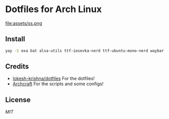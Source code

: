 * Dotfiles for Arch Linux

file:assets/ss.png


** Install
#+BEGIN_SRC sh
  yay -S exa bat alsa-utils ttf-iosevka-nerd ttf-ubuntu-mono-nerd waybar pipewire pipewire-pulse wireplumber yad arc-gtk-theme numix-icon-theme-git base-devel capitaine-cursors fish firefox gvfs thunar thunar-volman grimblast-git nwg-look-bin noto-fonts noto-fonts-cjk noto-fonts-emoji neovim
#+END_SRC

** Credits
- [[https://github.com/lokesh-krishna/dotfiles/blob/main/LICENSE][lokesh-krishna/dotfiles]] For the dotfiles!
- [[https://archcraft.io/][Archcraft]] For the scripts and some configs!

** License
[[LICENSE][MIT]]
